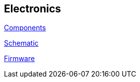 == Electronics

link:source/electronics/components.asciidoc[Components]

link:source/electronics/schematic.asciidoc[Schematic]

link:source/electronics/firmware.asciidoc[Firmware]